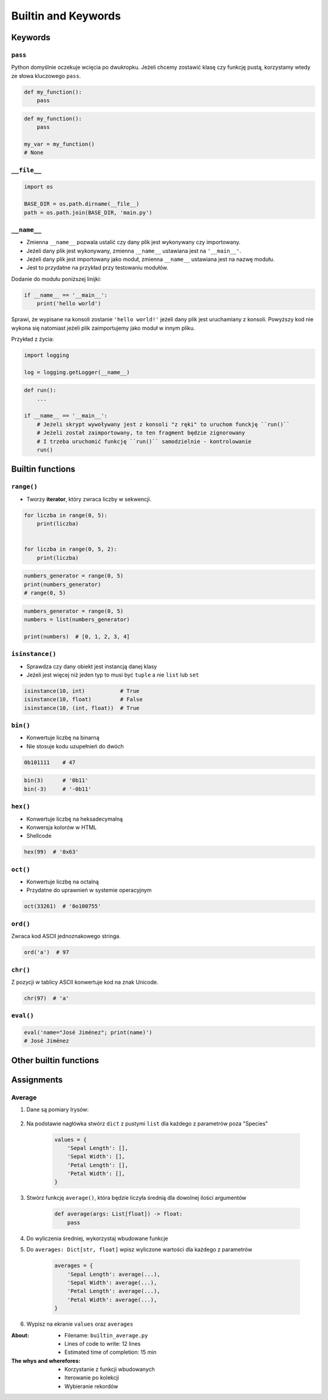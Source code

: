.. _Builtin and Keywords:

********************
Builtin and Keywords
********************


Keywords
========

``pass``
--------
Python domyślnie oczekuje wcięcia po dwukropku. Jeżeli chcemy zostawić klasę czy funkcję pustą, korzystamy wtedy ze słowa kluczowego ``pass``.

.. code-block:: python

    def my_function():
        pass

.. code-block:: python

    def my_function():
        pass

    my_var = my_function()
    # None

``__file__``
------------
.. code-block:: python

    import os

    BASE_DIR = os.path.dirname(__file__)
    path = os.path.join(BASE_DIR, 'main.py')

``__name__``
------------
* Zmienna ``__name__`` pozwala ustalić czy dany plik jest wykonywany czy importowany.
* Jeżeli dany plik jest wykonywany, zmienna ``__name__`` ustawiana jest na ``'__main__'``.
* Jeżeli dany plik jest importowany jako moduł, zmienna ``__name__`` ustawiana jest na nazwę modułu.
* Jest to przydatne na przykład przy testowaniu modułów.

Dodanie do modułu poniższej linijki:

.. code-block:: python

    if __name__ == '__main__':
        print('hello world')

Sprawi, że wypisane na konsoli zostanie ``'hello world!'`` jeżeli dany plik jest uruchamiany z konsoli. Powyższy kod nie wykona się natomiast jeżeli plik zaimportujemy jako moduł w innym pliku.

Przykład z życia:

.. code-block:: python

    import logging

    log = logging.getLogger(__name__)

.. code-block:: python

    def run():
        ...

    if __name__ == '__main__':
        # Jeżeli skrypt wywoływany jest z konsoli "z ręki" to uruchom funckję ``run()``
        # Jeżeli został zaimportowany, to ten fragment będzie zignorowany
        # I trzeba uruchomić funkcję ``run()`` samodzielnie - kontrolowanie
        run()


Builtin functions
=================

``range()``
-----------
* Tworzy **iterator**, który zwraca liczby w sekwencji.

.. code-block:: python

    for liczba in range(0, 5):
        print(liczba)


    for liczba in range(0, 5, 2):
        print(liczba)

.. code-block:: python

    numbers_generator = range(0, 5)
    print(numbers_generator)
    # range(0, 5)

.. code-block:: python

    numbers_generator = range(0, 5)
    numbers = list(numbers_generator)

    print(numbers)  # [0, 1, 2, 3, 4]

``isinstance()``
----------------
* Sprawdza czy dany obiekt jest instancją danej klasy
* Jeżeli jest więcej niż jeden typ to musi być ``tuple`` a nie ``list`` lub ``set``

.. code-block:: python

    isinstance(10, int)           # True
    isinstance(10, float)         # False
    isinstance(10, (int, float))  # True

``bin()``
---------
* Konwertuje liczbę na binarną
* Nie stosuje kodu uzupełnień do dwóch

.. code-block:: python

    0b101111    # 47

.. code-block:: python

    bin(3)      # '0b11'
    bin(-3)     # '-0b11'

``hex()``
---------
* Konwertuje liczbę na heksadecymalną
* Konwersja kolorów w HTML
* Shellcode

.. code-block:: python

    hex(99)  # '0x63'

``oct()``
---------
* Konwertuje liczbę na octalną
* Przydatne do uprawnień w systemie operacyjnym

.. code-block:: python

    oct(33261)  # '0o100755'

``ord()``
---------
Zwraca kod ASCII jednoznakowego stringa.

.. code-block:: python

    ord('a')  # 97

``chr()``
---------
Z pozycji w tablicy ASCII konwertuje kod na znak Unicode.

.. code-block:: python

    chr(97)  # 'a'

``eval()``
----------
.. code-block:: python

    eval('name="José Jiménez"; print(name)')
    # José Jiménez


Other builtin functions
=======================
.. csv-table:: Most used Built-in functions
    :header-rows: 1
    :file: data/builtins.csv


Assignments
===========

Average
-------
#. Dane są pomiary Irysów:

    .. literalinclude:: assignments/builtin-iris-sample.py
        :language: python
        :caption: Sample Iris databases

#. Na podstawie nagłówka stwórz ``dict`` z pustymi ``list`` dla każdego z parametrów poza "Species"

    .. code-block:: python

        values = {
            'Sepal Length': [],
            'Sepal Width': [],
            'Petal Length': [],
            'Petal Width': [],
        }

#. Stwórz funkcję ``average()``, która będzie liczyła średnią dla dowolnej ilości argumentów

    .. code-block:: python

        def average(args: List[float]) -> float:
            pass

#. Do wyliczenia średniej, wykorzystaj wbudowane funkcje
#. Do ``averages: Dict[str, float]`` wpisz wyliczone wartości dla każdego z parametrów

    .. code-block:: python

        averages = {
            'Sepal Length': average(...),
            'Sepal Width': average(...),
            'Petal Length': average(...),
            'Petal Width': average(...),
        }

#. Wypisz na ekranie ``values`` oraz ``averages``

:About:
    * Filename: ``builtin_average.py``
    * Lines of code to write: 12 lines
    * Estimated time of completion: 15 min

:The whys and wherefores:
    * Korzystanie z funkcji wbudowanych
    * Iterowanie po kolekcji
    * Wybieranie rekordów

